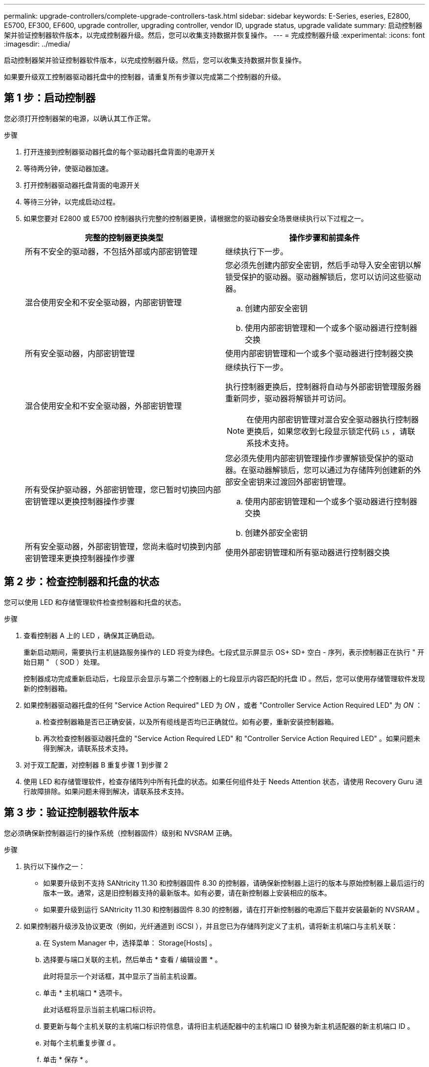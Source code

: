 ---
permalink: upgrade-controllers/complete-upgrade-controllers-task.html 
sidebar: sidebar 
keywords: E-Series, eseries, E2800, E5700, EF300, EF600, upgrade controller, upgrading controller, vendor ID, upgrade status, upgrade validate 
summary: 启动控制器架并验证控制器软件版本，以完成控制器升级。然后，您可以收集支持数据并恢复操作。 
---
= 完成控制器升级
:experimental: 
:icons: font
:imagesdir: ../media/


[role="lead"]
启动控制器架并验证控制器软件版本，以完成控制器升级。然后，您可以收集支持数据并恢复操作。

如果要升级双工控制器驱动器托盘中的控制器，请重复所有步骤以完成第二个控制器的升级。



== 第 1 步：启动控制器

您必须打开控制器架的电源，以确认其工作正常。

.步骤
. 打开连接到控制器驱动器托盘的每个驱动器托盘背面的电源开关
. 等待两分钟，使驱动器加速。
. 打开控制器驱动器托盘背面的电源开关
. 等待三分钟，以完成启动过程。
. 如果您要对 E2800 或 E5700 控制器执行完整的控制器更换，请根据您的驱动器安全场景继续执行以下过程之一。
+
|===
| 完整的控制器更换类型 | 操作步骤和前提条件 


 a| 
所有不安全的驱动器，不包括外部或内部密钥管理
 a| 
继续执行下一步。



 a| 
混合使用安全和不安全驱动器，内部密钥管理
 a| 
您必须先创建内部安全密钥，然后手动导入安全密钥以解锁受保护的驱动器。驱动器解锁后，您可以访问这些驱动器。

.. 创建内部安全密钥
.. 使用内部密钥管理和一个或多个驱动器进行控制器交换




 a| 
所有安全驱动器，内部密钥管理
 a| 
使用内部密钥管理和一个或多个驱动器进行控制器交换



 a| 
混合使用安全和不安全驱动器，外部密钥管理
 a| 
继续执行下一步。

执行控制器更换后，控制器将自动与外部密钥管理服务器重新同步，驱动器将解锁并可访问。


NOTE: 在使用内部密钥管理对混合安全驱动器执行控制器更换后，如果您收到七段显示锁定代码 `L5` ，请联系技术支持。



 a| 
所有受保护驱动器，外部密钥管理，您已暂时切换回内部密钥管理以更换控制器操作步骤
 a| 
您必须先使用内部密钥管理操作步骤解锁受保护的驱动器。在驱动器解锁后，您可以通过为存储阵列创建新的外部安全密钥来过渡回外部密钥管理。

.. 使用内部密钥管理和一个或多个驱动器进行控制器交换
.. 创建外部安全密钥




 a| 
所有安全驱动器，外部密钥管理，您尚未临时切换到内部密钥管理来更换控制器操作步骤
 a| 
使用外部密钥管理和所有驱动器进行控制器交换

|===




== 第 2 步：检查控制器和托盘的状态

您可以使用 LED 和存储管理软件检查控制器和托盘的状态。

.步骤
. 查看控制器 A 上的 LED ，确保其正确启动。
+
重新启动期间，需要执行主机链路服务操作的 LED 将变为绿色。七段式显示屏显示 OS+ SD+ 空白 - 序列，表示控制器正在执行 " 开始日期 " （ SOD ）处理。

+
控制器成功完成重新启动后，七段显示会显示与第二个控制器上的七段显示内容匹配的托盘 ID 。然后，您可以使用存储管理软件发现新的控制器箱。

. 如果控制器驱动器托盘的任何 "Service Action Required" LED 为 _ON_ ，或者 "Controller Service Action Required LED" 为 _ON_ ：
+
.. 检查控制器箱是否已正确安装，以及所有缆线是否均已正确就位。如有必要，重新安装控制器箱。
.. 再次检查控制器驱动器托盘的 "Service Action Required LED" 和 "Controller Service Action Required LED" 。如果问题未得到解决，请联系技术支持。


. 对于双工配置，对控制器 B 重复步骤 1 到步骤 2
. 使用 LED 和存储管理软件，检查存储阵列中所有托盘的状态。如果任何组件处于 Needs Attention 状态，请使用 Recovery Guru 进行故障排除。如果问题未得到解决，请联系技术支持。




== 第 3 步：验证控制器软件版本

您必须确保新控制器运行的操作系统（控制器固件）级别和 NVSRAM 正确。

.步骤
. 执行以下操作之一：
+
** 如果要升级到不支持 SANtricity 11.30 和控制器固件 8.30 的控制器，请确保新控制器上运行的版本与原始控制器上最后运行的版本一致。通常，这是旧控制器支持的最新版本。如有必要，请在新控制器上安装相应的版本。
** 如果要升级到运行 SANtricity 11.30 和控制器固件 8.30 的控制器，请在打开新控制器的电源后下载并安装最新的 NVSRAM 。


. 如果控制器升级涉及协议更改（例如，光纤通道到 iSCSI ），并且您已为存储阵列定义了主机，请将新主机端口与主机关联：
+
.. 在 System Manager 中，选择菜单： Storage[Hosts] 。
.. 选择要与端口关联的主机，然后单击 * 查看 / 编辑设置 * 。
+
此时将显示一个对话框，其中显示了当前主机设置。

.. 单击 * 主机端口 * 选项卡。
+
此对话框将显示当前主机端口标识符。

.. 要更新与每个主机关联的主机端口标识符信息，请将旧主机适配器中的主机端口 ID 替换为新主机适配器的新主机端口 ID 。
.. 对每个主机重复步骤 d 。
.. 单击 * 保存 * 。


+
有关兼容硬件的信息，请参见 https://mysupport.netapp.com/NOW/products/interoperability["NetApp 互操作性表"^] 和。

. 如果在准备机头交换时为所有精简卷禁用了回写缓存，请重新启用回写缓存。
+
.. 在 System Manager 中，选择菜单： Storage[Volumes] 。
.. 选择任何卷，然后选择菜单：更多（更改缓存设置）。
+
此时将显示更改缓存设置对话框。存储阵列上的所有卷都会显示在此对话框中。

.. 选择 * 基本 * 选项卡并更改读取缓存和写入缓存的设置。
.. 单击 * 保存 * 。


. 如果在准备机头交换时禁用了 SAML ，请重新启用 SAML 。
+
.. 在 System Manager 中，选择菜单：设置 [ 访问管理 ] 。
.. 选择 * SAML * 选项卡，然后按照页面上的说明进行操作。


. 使用 GUI 或 CLI 收集有关存储阵列的支持数据：
+
** 使用 System Manager 或 Storage Manager 的阵列管理窗口收集并保存存储阵列的支持包。
+
*** 在 System Manager 中，选择菜单： Support[ 支持中心 > 诊断选项卡 ] 。然后选择 * 收集支持数据 * 并单击 * 收集 * 。
*** 从阵列管理窗口工具栏中，选择菜单： Monitor[ 运行状况 > 手动收集支持数据 ] 。然后，输入一个名称并指定系统上要存储支持包的位置。
+
此文件将保存在浏览器的 "Downloads" 文件夹中，名为 `support-data.7z` 。

+
如果磁盘架包含抽盒，则该磁盘架的诊断数据将归档在名为 `try-component-state-capture.7z` 的单独压缩文件中



** 使用 CLI 运行 `save storageArray supportData` 命令，以收集有关存储阵列的全面支持数据。
+

NOTE: 收集支持数据可能会暂时影响存储阵列的性能。



. 在对存储阵列配置所做的更改时，提醒 NetApp 技术支持。
+
.. 获取您在中记录的控制器驱动器托盘的序列号 xref:prepare-upgrade-controllers-task.adoc[准备升级控制器]。
.. 登录到 NetApp 支持站点，网址为 http://mysupport.netapp.com/eservice/assistant["mysupport.netapp.com/eservice/assistant"^]。
.. 从 * 类别 1* 下的下拉列表中选择 * 产品注册 * 。
.. 在 "* 注释 "* 文本框中输入以下文本，并将控制器驱动器托盘的序列号替换为序列号：
+
`请针对序列号创建警报：序列号。警报名称应为 E 系列升级。警报文本应如下所示：`

+
` " 注意：此系统中的控制器已从原始配置升级。在订购更换控制器之前验证控制器配置，并通知派单系统已升级。 "`

.. 单击表单底部的 * 提交 * 按钮。




如果您的控制器升级导致将供应商 ID 从 LSI 更改为 NetApp ，请转至 link:remount-volumes-lsi-task.html["将供应商从 LSI 更改为 NetApp 后重新挂载卷"]；否则，控制器升级将完成，您可以恢复正常操作。
